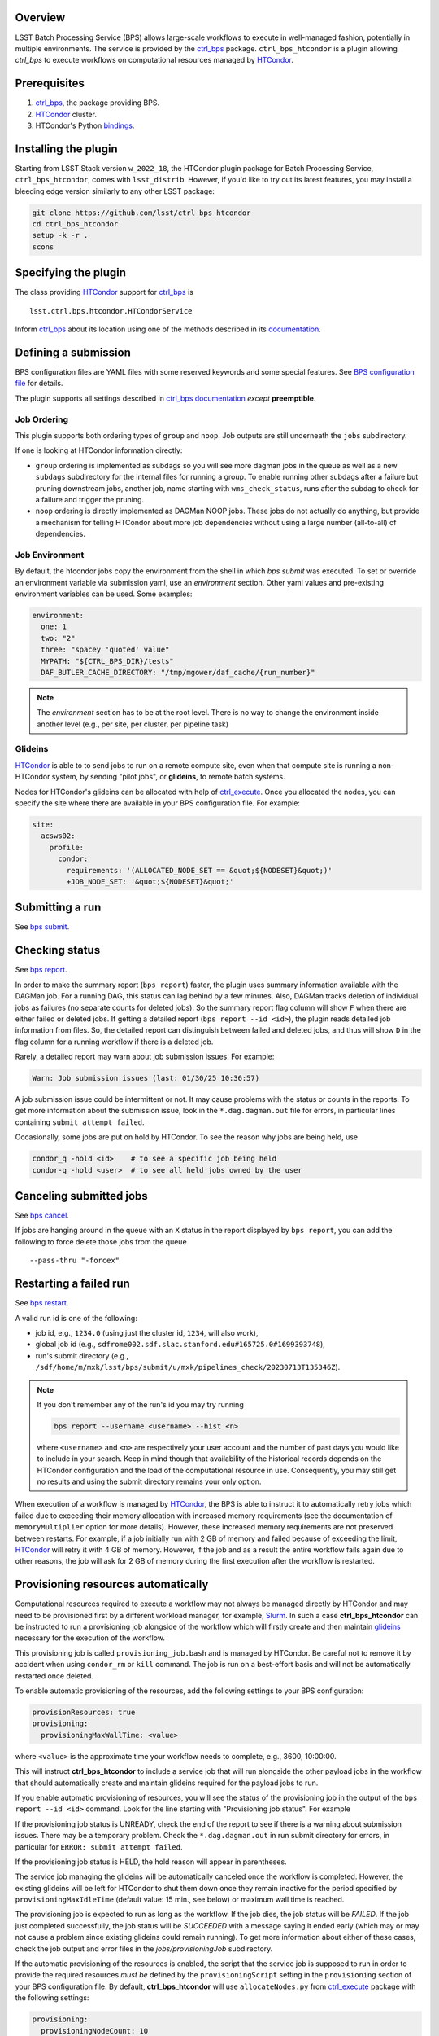 .. _htc-plugin-overview:

Overview
--------

LSST Batch Processing Service (BPS) allows large-scale workflows to execute in
well-managed fashion, potentially in multiple environments.  The service is
provided by the `ctrl_bps`_ package.  ``ctrl_bps_htcondor`` is a plugin
allowing `ctrl_bps` to execute workflows on computational resources managed by
`HTCondor`_.

.. _htc-plugin-preqs:

Prerequisites
-------------

#. `ctrl_bps`_, the package providing BPS.
#. `HTCondor`_ cluster.
#. HTCondor's Python `bindings`__.

.. __: https://htcondor.readthedocs.io/en/latest/apis/python-bindings/index.html

.. _htc-plugin-installing:

Installing the plugin
---------------------

Starting from LSST Stack version ``w_2022_18``, the HTCondor plugin package for
Batch Processing Service, ``ctrl_bps_htcondor``, comes with ``lsst_distrib``.
However, if you'd like to  try out its latest features, you may install a
bleeding edge version similarly to any other LSST package:

.. code-block:: bash

   git clone https://github.com/lsst/ctrl_bps_htcondor
   cd ctrl_bps_htcondor
   setup -k -r .
   scons

.. _htc-plugin-wmsclass:

Specifying the plugin
---------------------

The class providing `HTCondor`_ support for `ctrl_bps`_ is ::

    lsst.ctrl.bps.htcondor.HTCondorService

Inform `ctrl_bps`_ about its location using one of the methods described in its
`documentation`__.

.. __: https://pipelines.lsst.io/v/weekly/modules/lsst.ctrl.bps/index.html

.. _htc-plugin-defining-submission:

Defining a submission
---------------------

BPS configuration files are YAML files with some reserved keywords and some
special features. See `BPS configuration file`__ for details.

The plugin supports all settings described in `ctrl_bps documentation`__
*except* **preemptible**.

.. Describe any plugin specific aspects of defining a submission below if any.

Job Ordering
^^^^^^^^^^^^

This plugin supports both ordering types of ``group`` and ``noop``.
Job outputs are still underneath the ``jobs`` subdirectory.

If one is looking at HTCondor information directly:

* ``group`` ordering is implemented as subdags so you will see more dagman
  jobs in the queue as well as a new ``subdags`` subdirectory for the
  internal files for running a group.  To enable running other subdags after
  a failure but pruning downstream jobs, another job, name starting with
  ``wms_check_status``, runs after the subdag to check for a failure and trigger
  the pruning.

* ``noop`` ordering is directly implemented as DAGMan NOOP jobs.  These jobs
  do not actually do anything, but provide a mechanism for telling HTCondor
  about more job dependencies without using a large number (all-to-all) of
  dependencies.


Job Environment
^^^^^^^^^^^^^^^

By default, the htcondor jobs copy the environment from the shell in which
`bps submit` was executed.  To set or override an environment variable via
submission yaml, use an `environment` section.  Other yaml values and pre-existing
environment variables can be used.  Some examples:

.. code-block:: YAML

   environment:
     one: 1
     two: "2"
     three: "spacey 'quoted' value"
     MYPATH: "${CTRL_BPS_DIR}/tests"
     DAF_BUTLER_CACHE_DIRECTORY: "/tmp/mgower/daf_cache/{run_number}"

.. note::

   The `environment` section has to be at the root level.  There is no
   way to change the environment inside another level (e.g., per site,
   per cluster, per pipeline task)


Glideins
^^^^^^^^

`HTCondor`_ is able to to send jobs to run on a remote compute site, even when
that compute site is running a non-HTCondor system, by sending "pilot jobs", or
**glideins**, to remote batch systems.

Nodes for HTCondor's glideins can be allocated with help of `ctrl_execute`_.
Once you allocated the nodes, you can specify the site where there are
available in your BPS configuration file. For example:

.. code-block:: YAML

   site:
     acsws02:
       profile:
         condor:
           requirements: '(ALLOCATED_NODE_SET == &quot;${NODESET}&quot;)'
           +JOB_NODE_SET: '&quot;${NODESET}&quot;'

.. __: https://pipelines.lsst.io/v/weekly/modules/lsst.ctrl.bps/quickstart.html#bps-configuration-file
.. __: https://pipelines.lsst.io/v/weekly/modules/lsst.ctrl.bps/quickstart.html#supported-settings

.. .. _htc-plugin-authenticating:

.. Authenticating
.. --------------

.. Describe any plugin specific aspects of an authentication below if any.

.. _htc-plugin-submit:

Submitting a run
----------------

See `bps submit`_.

.. Describe any plugin specific aspects of a submission below if any.

.. _htc-plugin-report:

Checking status
---------------

See `bps report`_.

.. Describe any plugin specific aspects of checking a submission status below
   if any.

In order to make the summary report (``bps report``) faster, the plugin
uses summary information available with the DAGMan job.  For a running
DAG, this status can lag behind by a few minutes.  Also, DAGMan tracks
deletion of individual jobs as failures (no separate counts for
deleted jobs).  So the summary report flag column will show ``F`` when
there are either failed or deleted jobs.  If getting a detailed report
(``bps report --id <id>``), the plugin reads detailed job information
from files.  So, the detailed report can distinguish between failed and
deleted jobs, and thus will show ``D`` in the flag column for a running
workflow if there is a deleted job.

Rarely, a detailed report may warn about job submission issues.  For example:

.. code-block:: bash

   Warn: Job submission issues (last: 01/30/25 10:36:57)

A job submission issue could be intermittent or not.  It may cause
problems with the status or counts in the reports.  To get more information
about the submission issue, look in the ``*.dag.dagman.out`` file for
errors, in particular lines containing ``submit attempt failed``.

Occasionally, some jobs are put on hold by HTCondor.  To see the reason why
jobs are being held, use

.. code-block:: bash

   condor_q -hold <id>    # to see a specific job being held
   condor-q -hold <user>  # to see all held jobs owned by the user

.. _htc-plugin-cancel:

Canceling submitted jobs
------------------------

See `bps cancel`_.

.. Describe any plugin specific aspects of canceling submitted jobs below
   if any.

If jobs are hanging around in the queue with an ``X`` status in the report
displayed by ``bps report``, you can add the following to force delete those
jobs from the queue ::

    --pass-thru "-forcex"

.. _htc-plugin-restart:

Restarting a failed run
-----------------------

See `bps restart`_.

.. Describe any plugin specific aspects of restarting failed jobs below
   if any.

A valid run id is one of the following:

* job id, e.g., ``1234.0`` (using just the cluster id, ``1234``, will also
  work),
* global job id (e.g.,
  ``sdfrome002.sdf.slac.stanford.edu#165725.0#1699393748``),
* run's submit directory (e.g.,
  ``/sdf/home/m/mxk/lsst/bps/submit/u/mxk/pipelines_check/20230713T135346Z``).

.. note::

   If you don't remember any of the run's id you may try running

   .. code::

      bps report --username <username> --hist <n>

   where ``<username>`` and ``<n>`` are respectively your user account and the
   number of past days you would like to include in your search.  Keep in mind
   though that availability of the historical records depends on the HTCondor
   configuration and the load of the computational resource in use.
   Consequently, you may still get no results and using the submit directory
   remains your only option.

When execution of a workflow is managed by `HTCondor`_, the BPS is able to
instruct it to automatically retry jobs which failed due to exceeding their
memory allocation with increased memory requirements (see the documentation of
``memoryMultiplier`` option for more details).  However, these increased memory
requirements are not preserved between restarts.  For example, if a job
initially run with 2 GB of memory and failed because of exceeding the limit,
`HTCondor`_ will retry it with 4 GB of memory.  However, if the job and as a
result the entire workflow fails again due to other reasons, the job will ask
for 2 GB of memory during the first execution after the workflow is restarted.

.. _htc-plugin-provisioning:

Provisioning resources automatically
------------------------------------

Computational resources required to execute a workflow may not always be
managed directly by HTCondor and may need to be provisioned first by a
different workload manager, for example, `Slurm`_.  In such a case
**ctrl_bps_htcondor** can be instructed to run a provisioning job alongside of
the workflow which will firstly create and then maintain `glideins`__ necessary
for the execution of the workflow.

This provisioning job is called ``provisioning_job.bash`` and is managed by
HTCondor.  Be careful not to remove it by accident when using ``condor_rm`` or
``kill`` command.  The job is run on a best-effort basis and will not be
automatically restarted once deleted.

To enable automatic provisioning of the resources, add the following settings to
your BPS configuration:

.. code-block:: yaml

   provisionResources: true
   provisioning:
     provisioningMaxWallTime: <value>

where ``<value>`` is the approximate time your workflow needs to complete,
e.g., 3600, 10:00:00.

This will instruct **ctrl_bps_htcondor** to include a service job that will run
alongside the other payload jobs in the workflow that should automatically
create and maintain glideins required for the payload jobs to run.

If you enable automatic provisioning of resources, you will see the status of
the provisioning job in the output of the ``bps report --id <id>`` command.
Look for the line starting with "Provisioning job status".  For example

.. code-block:: bash
   :emphasize-lines: 8

    X   STATE   %S   ID  OPERATOR PROJECT CAMPAIGN PAYLOAD                  RUN
   --- ------- --- ----- -------- ------- -------- ------- ---------------------------------------
       RUNNING   0   1.0     jdoe     dev    quick  pcheck u_jdoe_pipelines_check_20240924T201447Z


   Path: /home/jdoe/submit/u/jdoe/pipelines_check/20240924T201447Z
   Global job id: node001#1.0#1727208891
   Provisioning job status: RUNNING


                     UNKNOWN MISFIT UNREADY READY PENDING RUNNING DELETED HELD SUCCEEDED FAILED PRUNED EXPECTED
   ----------------- ------- ------ ------- ----- ------- ------- ------- ---- --------- ------ ------ --------
   TOTAL                   0      0       4     0       1       0       0    0         0      0      0        5
   ----------------- ------- ------ ------- ----- ------- ------- ------- ---- --------- ------ ------ --------
   pipetaskInit            0      0       0     0       1       0       0    0         0      0      0        1
   isr                     0      0       1     0       0       0       0    0         0      0      0        1
   characterizeImage       0      0       1     0       0       0       0    0         0      0      0        1
   calibrate               0      0       1     0       0       0       0    0         0      0      0        1
   finalJob                0      0       1     0       0       0       0    0         0      0      0        1

If the provisioning job status is UNREADY, check the end of the report to see
if there is a warning about submission issues.  There may be a temporary problem.
Check the ``*.dag.dagman.out`` in run submit directory for errors, in
particular for ``ERROR: submit attempt failed``.

If the provisioning job status is HELD, the hold reason will appear in parentheses.

The service job managing the glideins will be automatically canceled once the
workflow is completed.  However, the existing glideins will be left for
HTCondor to shut them down once they remain inactive for the period specified
by ``provisioningMaxIdleTime`` (default value: 15 min., see below) or maximum
wall time is reached.

The provisioning job is expected to run as long as the workflow.  If the job
dies, the job status will be `FAILED`.  If the job just completed successfully,
the job status will be `SUCCEEDED` with a message saying it ended early (which
may or may not cause a problem since existing glideins could remain running).
To get more information about either of these cases, check the job output
and error files in the `jobs/provisioningJob` subdirectory.


If the automatic provisioning of the resources is enabled, the script that the
service job is supposed to run in order to provide the required resources *must
be* defined by the ``provisioningScript`` setting in the ``provisioning``
section of your BPS configuration file.  By default, **ctrl_bps_htcondor** will
use ``allocateNodes.py`` from `ctrl_execute`_ package with the following
settings:

.. code-block:: yaml

   provisioning:
     provisioningNodeCount: 10
     provisioningMaxIdleTime: 900
     provisioningCheckInterval: 600
     provisioningQueue: "milano"
     provisioningAccountingUser: "rubin:developers"
     provisioningExtraOptions: ""
     provisioningPlatform: "s3df"
     provisioningScript: |
       #!/bin/bash
       set -e
       set -x
       while true; do
           ${CTRL_EXECUTE_DIR}/bin/allocateNodes.py \
               --account {provisioningAccountingUser} \
               --auto \
               --node-count {provisioningNodeCount} \
               --maximum-wall-clock {provisioningMaxWallTime} \
               --glidein-shutdown {provisioningMaxIdleTime} \
               --queue {provisioningQueue} \
               {provisioningExtraOptions} \
               {provisioningPlatform}
           sleep {provisioningCheckInterval}
       done
       exit 0

``allocateNodes.py`` requires a small configuration file located in the user's
directory to work. With automatic provisioning enabled **ctrl_bps_htcondor**
will create a new file if it does not exist at the location defined by
``provisioningScriptConfigPath`` using the template defined by
``provisioningScriptConfig`` settings in the ``provisioning`` section:

.. code-block:: yaml

   provisioning:
     provisioningScriptConfig: |
       config.platform["{provisioningPlatform}"].user.name="${USER}"
       config.platform["{provisioningPlatform}"].user.home="${HOME}"
     provisioningScriptConfigPath: "${HOME}/.lsst/condor-info.py"

If you're using a custom provisioning script that does not require any
external configuration, set ``provisioningScriptConfig`` to an empty string.

If the file already exists, it will be used as is (BPS will not update it with
config settings). If you wish BPS to overwrite the file with the
``provisioningScriptConfig`` values, you need to manually remove or rename the
existing file.

.. note::

   ``${CTRL_BPS_HTCONDOR_DIR}/python/lsst/ctrl/bps/htcondor/etc/htcondor_defaults.yaml``
   contains default values used by every bps submission when using
   ``ctrl_bps_htcondor`` plugin that are automatically included in your
   submission configuration.

.. __: https://htcondor.readthedocs.io/en/latest/codes-other-values/glossary.html#term-Glidein

.. _htc-plugin-releasing:

Releasing held jobs
-------------------

Occasionally, when HTCondor encounters issues during a job's execution it
places the job in the hold state. You can see what jobs you submitted are being
currently held and why by using the command:

.. code-block::

   condor_q -held

If any of your jobs are being held, it will display something similar to::

    -- Schedd: sdfrome002.sdf.slac.stanford.edu : <172.24.33.226:21305?... @ 10/02/24 10:59:41
    ID           OWNER  HELD_SINCE  HOLD_REASON
    5485584.0    jdoe   9/23 11:04  Error from slot_jdoe_8693_1_1@sdfrome051.sdf.slac.stanford.edu: Failed to execute '/sdf/group/rubin/sw/conda/envs/lsst-scipipe-8.0.0/share/eups/Linux64/ctrl_mpexec/g1ce94f1343+74d41caebd/bin/pipetask' with arguments --long-log --log-level=VERBOSE run-qbb /repo/ops-rehearsal-3-prep /sdf/home/j/jdoe/u/pipelines/submit/u/jdoe/DM-43059/step3/20240301T190055Z/u_jdoe_step3_20240301T190055Z.qgraph --qgraph-node-id 6b5daf05-10fc-462e-82e0-cc618be83a12: (errno=2: 'No such file or directory')
    5471792.0    jdoe   7/10 08:27  File '/sdf/group/rubin/sw/conda/envs/lsst-scipipe-8.0.0/bin/condor_dagman' is missing or not executable
    7636239.0    jdoe   3/20 01:32  Job raised a signal 11. Handling signal as if job has gone over memory limit.
    5497548.0    jdoe   3/6  00:14  Job raised a signal 9. Handling signal as if job has gone over memory limit.
    12863358.0   jdoe   6/27 11:05  Error from slot_jdoe_32400_1_1@sdfrome009.sdf.slac.stanford.edu: Failed to open '/sdf/data/rubin/shared/jdoe/simulation/output/output.0' as standard output: No such file or directory (errno 2)
    20590593.0   jdoe   6/23 13:03  Transfer output files failure at the execution point while sending files to access point sdfrome001. Details: reading from file /lscratch/jdoe/execute/dir_1460253/_condor_stdout: (errno 2) No such file or directory
    12033406.0   jdoe   5/13 10:48  Cannot access initial working directory /sdf/data/rubin/user/jdoe/repo-main-logs/submit/u/jdoe/20240311T231829Z: No such file or directory

.. note::

   If you would like to display held jobs that were submitted for execution
   by other users, use ``condor_q -held <username>`` instead where
   ``<username>`` is the user account which held jobs you would like to check.
   See `condor_q`_ man page for other supported options.

The job that is in the hold state can be released from it with
`condor_release`_ providing the issue that made HTCondor put it in this state
has been resolved. For example, if your job with id 1234.0 was placed in the
hold state because during the execution it exceeded 2048 MiB you requested for
it during the submission, you can double the amount of memory it should request with

.. code-block::

   condor_qedit 1234.0 RequestMemory=4096

and than release it from the hold state with

.. code-block::

   condor_release 1234.0

When the job is released from the hold state HTCondor puts the job into the
IDLE state and will rerun the job using the exact same command and environment
as before.

.. note::

   Placing jobs in the hold state due to missing files or directories usually
   happens when the gliedins expire or there are some filesystem issues.  After
   creating new glideins with ``allocateNodes.py`` (see
   :ref:`htc-plugin-provisioning` for future submissions) or the filesystem
   issues have been resolved typically it should be safe to release the jobs
   from the hold state.

If multiple jobs were placed by HTCondor in the hold state and you only want to
deal with a subset of currently held jobs, use ``-constraint <expression>``
option that both `condor_qedit`_ and `condor_release`_ support where
``<expression>`` can be an arbitrarily complex `HTCondor ClassAd`__ expression.
For example

.. code-block::

   condor_qedit -constraint "JobStatus == 5 && HoldReasonCode == 3 && HoldReasonSubCode == 34" RequestMemory=4096
   condor_release -constraint "JobStatus == 5 && HoldReasonCode == 3 && HoldReasonSubCode == 34"

will only affect jobs that were placed in the hold state (``JobStatus`` is 5)
for a specific reason, here, the memory usage exceeded memory limits
(``HoldReasonCode`` is 3 *and* ``HoldReasonSubCode`` is 34).

.. __: https://htcondor.readthedocs.io/en/latest/classads/index.html

.. note::

   By default, BPS will automatically retry jobs that failed due to the out of
   memory error (see `Automatic memory scaling`__ section in **ctrl_bps**
   documentation for more information regarding this topic) and the issues
   illustrated by the above examples should only occur if automatic memory
   scalling was explicitly disabled in the submit YAML file.

.. __: https://pipelines.lsst.io/v/weekly/modules/lsst.ctrl.bps/quickstart.html#automatic-memory-scaling

.. _htc-plugin-troubleshooting:

Troubleshooting
---------------

Where is stdout/stderr from pipeline tasks?
^^^^^^^^^^^^^^^^^^^^^^^^^^^^^^^^^^^^^^^^^^^

For now, stdout/stderr can be found in files in the run submit directory.

Why did my submission fail?
^^^^^^^^^^^^^^^^^^^^^^^^^^^

Check the ``*.dag.dagman.out`` in run submit directory for errors, in
particular for ``ERROR: submit attempt failed``.

I enabled automatic provisioning, but my jobs still sit idle in the queue!
^^^^^^^^^^^^^^^^^^^^^^^^^^^^^^^^^^^^^^^^^^^^^^^^^^^^^^^^^^^^^^^^^^^^^^^^^^

The service node responsible for executing the provisioning script runs on a
best-effort basis.  If this node fails to submit correctly or crashes during
the workflow execution, this will not register as an error and the workflow
will continue normally until the existing gliedins expire.  As a result,
payload jobs may get stuck in the job queue if the glideins were not created
or expired before the execution of the workflow could be completed.

Firstly, use ``bps report --id <run id>`` to display the run report and look
for the line

.. code-block::

   Provisioning job status: <status>

If the ``<status>`` is different from RUNNING, it means that the automatic
provisioning is not working.  In such a case, create `glideins manually`__ to
complete your run.

.. __: https://developer.lsst.io/usdf/batch.html#ctrl-bps-htcondor

.. _HTCondor: https://htcondor.readthedocs.io/en/latest/
.. _Slurm: https://slurm.schedmd.com/overview.html
.. _bps cancel: https://pipelines.lsst.io/v/weekly/modules/lsst.ctrl.bps/quickstart.html#canceling-submitted-jobs
.. _bps report: https://pipelines.lsst.io/v/weekly/modules/lsst.ctrl.bps/quickstart.html#checking-status
.. _bps restart: https://pipelines.lsst.io/v/weekly/modules/lsst.ctrl.bps/quickstart.html#restarting-a-failed-run
.. _bps submit: https://pipelines.lsst.io/v/weekly/modules/lsst.ctrl.bps/quickstart.html#submitting-a-run
.. _ctrl_bps: https://github.com/lsst/ctrl_bps
.. _ctrl_execute: https://github.com/lsst/ctrl_execute
.. _condor_q: https://htcondor.readthedocs.io/en/latest/man-pages/condor_q.html
.. _condor_qedit: https://htcondor.readthedocs.io/en/latest/man-pages/condor_qedit.html
.. _condor_release: https://htcondor.readthedocs.io/en/latest/man-pages/condor_release.html
.. _condor_rm: https://htcondor.readthedocs.io/en/latest/man-pages/condor_rm.html
.. _lsst_distrib: https://github.com/lsst/lsst_distrib.git
